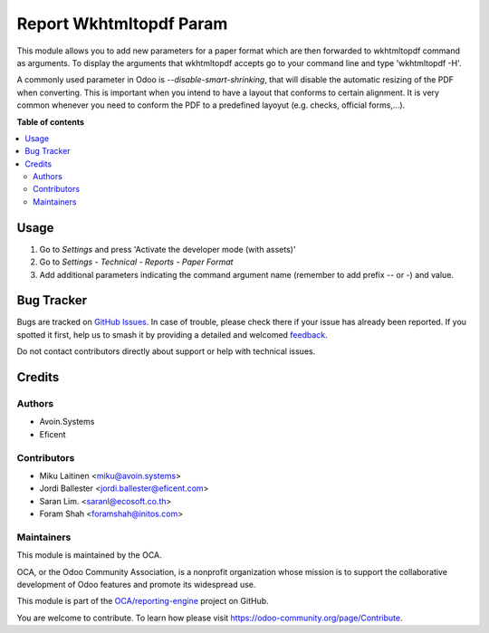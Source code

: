 ========================
Report Wkhtmltopdf Param
========================

.. 
   !!!!!!!!!!!!!!!!!!!!!!!!!!!!!!!!!!!!!!!!!!!!!!!!!!!!
   !! This file is generated by oca-gen-addon-readme !!
   !! changes will be overwritten.                   !!
   !!!!!!!!!!!!!!!!!!!!!!!!!!!!!!!!!!!!!!!!!!!!!!!!!!!!
   !! source digest: sha256:066877fed2fe3677923821d8a83bfa821c2e0a0868735301809bc5203a1a7dc3
   !!!!!!!!!!!!!!!!!!!!!!!!!!!!!!!!!!!!!!!!!!!!!!!!!!!!

.. |badge1| image:: https://img.shields.io/badge/maturity-Beta-yellow.png
    :target: https://odoo-community.org/page/development-status
    :alt: Beta
.. |badge2| image:: https://img.shields.io/badge/licence-AGPL--3-blue.png
    :target: http://www.gnu.org/licenses/agpl-3.0-standalone.html
    :alt: License: AGPL-3
.. |badge3| image:: https://img.shields.io/badge/github-OCA%2Freporting--engine-lightgray.png?logo=github
    :target: https://github.com/OCA/reporting-engine/tree/16.0/report_wkhtmltopdf_param
    :alt: OCA/reporting-engine
.. |badge4| image:: https://img.shields.io/badge/weblate-Translate%20me-F47D42.png
    :target: https://translation.odoo-community.org/projects/reporting-engine-16-0/reporting-engine-16-0-report_wkhtmltopdf_param
    :alt: Translate me on Weblate
.. |badge5| image:: https://img.shields.io/badge/runboat-Try%20me-875A7B.png
    :target: https://runboat.odoo-community.org/builds?repo=OCA/reporting-engine&target_branch=16.0
    :alt: Try me on Runboat

|badge1| |badge2| |badge3| |badge4| |badge5|

This module allows you to add new parameters for a paper format which are
then forwarded to wkhtmltopdf command as arguments. To display the arguments
that wkhtmltopdf accepts go to your command line and type 'wkhtmltopdf -H'.

A commonly used parameter in Odoo is *--disable-smart-shrinking*, that will
disable the automatic resizing of the PDF when converting. This is
important when you intend to have a layout that conforms to certain alignment.
It is very common whenever you need to conform the PDF to a predefined
layoyut (e.g. checks, official forms,...).

**Table of contents**

.. contents::
   :local:

Usage
=====

#. Go to *Settings* and press 'Activate the developer mode (with assets)'
#. Go to *Settings - Technical - Reports - Paper Format*
#. Add additional parameters indicating the command argument name (remember to
   add prefix -- or -) and value.

Bug Tracker
===========

Bugs are tracked on `GitHub Issues <https://github.com/OCA/reporting-engine/issues>`_.
In case of trouble, please check there if your issue has already been reported.
If you spotted it first, help us to smash it by providing a detailed and welcomed
`feedback <https://github.com/OCA/reporting-engine/issues/new?body=module:%20report_wkhtmltopdf_param%0Aversion:%2016.0%0A%0A**Steps%20to%20reproduce**%0A-%20...%0A%0A**Current%20behavior**%0A%0A**Expected%20behavior**>`_.

Do not contact contributors directly about support or help with technical issues.

Credits
=======

Authors
~~~~~~~

* Avoin.Systems
* Eficent

Contributors
~~~~~~~~~~~~

* Miku Laitinen <miku@avoin.systems>
* Jordi Ballester <jordi.ballester@eficent.com>
* Saran Lim. <saranl@ecosoft.co.th>
* Foram Shah <foramshah@initos.com>

Maintainers
~~~~~~~~~~~

This module is maintained by the OCA.

.. image:: https://odoo-community.org/logo.png
   :alt: Odoo Community Association
   :target: https://odoo-community.org

OCA, or the Odoo Community Association, is a nonprofit organization whose
mission is to support the collaborative development of Odoo features and
promote its widespread use.

This module is part of the `OCA/reporting-engine <https://github.com/OCA/reporting-engine/tree/16.0/report_wkhtmltopdf_param>`_ project on GitHub.

You are welcome to contribute. To learn how please visit https://odoo-community.org/page/Contribute.
